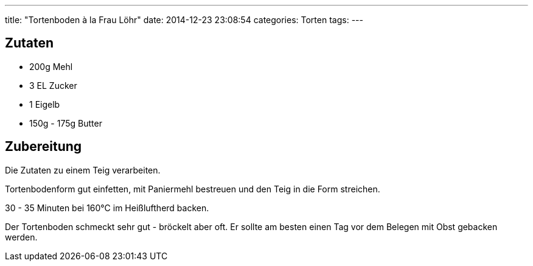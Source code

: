 ---
title: "Tortenboden à la Frau Löhr"
date: 2014-12-23 23:08:54
categories: Torten
tags: 
---

## Zutaten

* 200g Mehl
* 3 EL Zucker
* 1 Eigelb
* 150g - 175g Butter

## Zubereitung

Die Zutaten zu einem Teig verarbeiten.

Tortenbodenform gut einfetten, mit Paniermehl bestreuen und den Teig in die Form streichen.

30 - 35 Minuten bei 160°C im Heißluftherd backen.

Der Tortenboden schmeckt sehr gut - bröckelt aber oft. Er sollte am besten einen Tag vor dem Belegen mit Obst gebacken werden.
